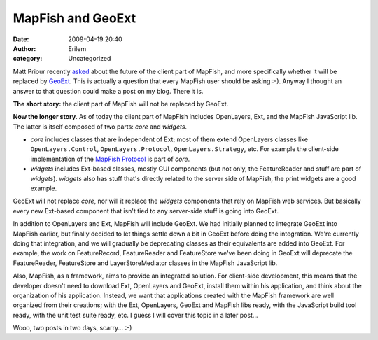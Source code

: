 MapFish and GeoExt
##################
:date: 2009-04-19 20:40
:author: Erilem
:category: Uncategorized

Matt Priour recently `asked`_ about the future of the client part of
MapFish, and more specifically whether it will be replaced by `GeoExt`_.
This is actually a question that every MapFish user should be asking
:-). Anyway I thought an answer to that question could make a post on my
blog. There it is.

**The short story:** the client part of MapFish will not be replaced by
GeoExt.

**Now the longer story**. As of today the client part of MapFish
includes OpenLayers, Ext, and the MapFish JavaScript lib. The latter is
itself composed of two parts: *core* and *widgets*.

-  *core* includes classes that are independent of Ext; most of them
   extend OpenLayers classes like ``OpenLayers.Control``,
   ``OpenLayers.Protocol``, ``OpenLayers.Strategy``, etc. For example
   the client-side implementation of the `MapFish Protocol`_ is part of
   *core*.
-  *widgets* includes Ext-based classes, mostly GUI components (but not
   only, the FeatureReader and stuff are part of *widgets*). *widgets*
   also has stuff that's directly related to the server side of MapFish,
   the print widgets are a good example.

.. raw:: html

   </p>

GeoExt will not replace *core*, nor will it replace the *widgets*
components that rely on MapFish web services. But basically every new
Ext-based component that isn't tied to any server-side stuff is going
into GeoExt.

In addition to OpenLayers and Ext, MapFish will include GeoExt. We had
initially planned to integrate GeoExt into MapFish earlier, but finally
decided to let things settle down a bit in GeoExt before doing the
integration. We're currently doing that integration, and we will
gradually be deprecating classes as their equivalents are added into
GeoExt. For example, the work on FeatureRecord, FeatureReader and
FeatureStore we've been doing in GeoExt will deprecate the
FeatureReader, FeatureStore and LayerStoreMediator classes in the
MapFish JavaScript lib.

Also, MapFish, as a framework, aims to provide an integrated solution.
For client-side development, this means that the developer doesn't need
to download Ext, OpenLayers and GeoExt, install them within his
application, and think about the organization of his application.
Instead, we want that applications created with the MapFish framework
are well organized from their creations; with the Ext, OpenLayers,
GeoExt and MapFish libs ready, with the JavaScript build tool ready,
with the unit test suite ready, etc. I guess I will cover this topic in
a later post...

Wooo, two posts in two days, scarry... :-)

.. _asked: http://www.geoext.org/pipermail/users/2009-April/000045.html
.. _GeoExt: http://www.geoext.org
.. _MapFish Protocol: http://www.mapfish.org/trac/mapfish/wiki/MapFishProtocol
